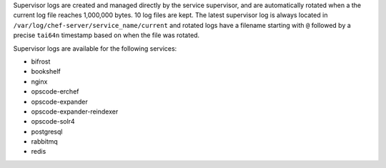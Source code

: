 .. The contents of this file may be included in multiple topics (using the includes directive).
.. The contents of this file should be modified in a way that preserves its ability to appear in multiple topics.

Supervisor logs are created and managed directly by the service supervisor, and are automatically rotated when a the current log file reaches 1,000,000 bytes. 10 log files are kept. The latest supervisor log is always located in ``/var/log/chef-server/service_name/current`` and rotated logs have a filename starting with ``@`` followed by a precise ``tai64n`` timestamp based on when the file was rotated.

Supervisor logs are available for the following services:

* bifrost
* bookshelf
* nginx
* opscode-erchef
* opscode-expander
* opscode-expander-reindexer
* opscode-solr4
* postgresql
* rabbitmq
* redis
